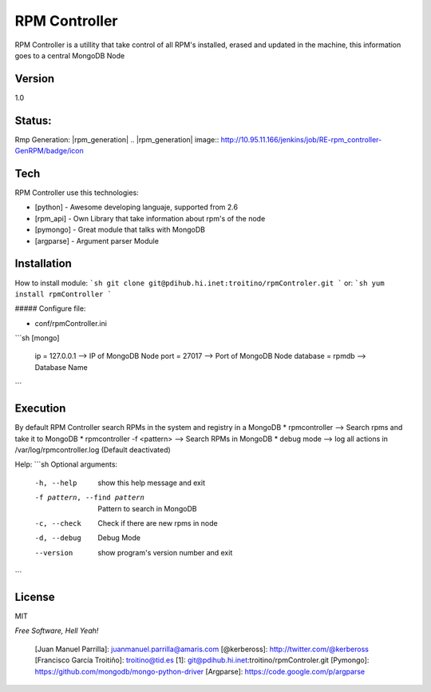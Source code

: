RPM Controller
=========

RPM Controller is a utillity that take control of all RPM's installed, erased and updated in the machine, this information goes to a central MongoDB Node

Version
----

1.0

Status:
-------

Rmp Generation: |rpm_generation|
.. |rpm_generation| image:: http://10.95.11.166/jenkins/job/RE-rpm_controller-GenRPM/badge/icon

Tech
-----------

RPM Controller use this technologies:

* [python] - Awesome developing languaje, supported from 2.6
* [rpm_api] - Own Library that take information about rpm's of the node
* [pymongo] - Great module that talks with MongoDB
* [argparse] - Argument parser Module

Installation
--------------
How to install module:
```sh
git clone git@pdihub.hi.inet:troitino/rpmControler.git
```
or:
```sh
yum install rpmController
```

##### Configure file:

* conf/rpmController.ini

```sh
[mongo]
 ip = 127.0.0.1    --> IP of MongoDB Node
 port = 27017      --> Port of MongoDB Node
 database = rpmdb  --> Database Name
```

Execution
--------------
By default RPM Controller search RPMs in the system and registry in a MongoDB
* rpmcontroller --> Search rpms and take it to MongoDB
* rpmcontroller -f <pattern> --> Search RPMs in MongoDB
* debug mode --> log all actions in /var/log/rpmcontroller.log (Default deactivated)

Help:
```sh
Optional arguments:
  -h, --help            show this help message and exit
  -f pattern, --find pattern
                        Pattern to search in MongoDB
  -c, --check           Check if there are new rpms in node
  -d, --debug           Debug Mode
  --version             show program's version number and exit
```

License
----

MIT

*Free Software, Hell Yeah!*

  [Juan Manuel Parrilla]: juanmanuel.parrilla@amaris.com
  [@kerbeross]: http://twitter.com/@kerbeross
  [Francisco García Troitiño]: troitino@tid.es
  [1]: git@pdihub.hi.inet:troitino/rpmControler.git
  [Pymongo]: https://github.com/mongodb/mongo-python-driver
  [Argparse]: https://code.google.com/p/argparse
